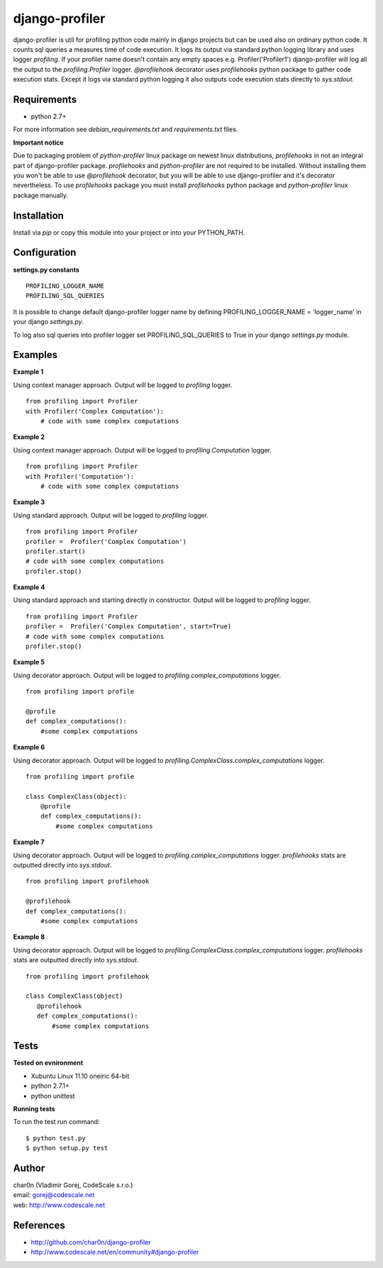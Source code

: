 django-profiler
===============

django-profiler is util for profiling python code mainly in django projects
but can be used also on ordinary python code. It counts sql queries a measures
time of code execution. It logs its output via standard
python logging library and uses logger `profiling`. If your profiler name
doesn't contain any empty spaces e.g. Profiler('Profiler1') django-profiler will
log all the output to the `profiling.Profiler` logger.
`@profilehook` decorator uses `profilehooks` python package to gather
code execution stats. Except it logs via standard python logging it also
outputs code execution stats directly to `sys.stdout`.


Requirements
------------

- python 2.7+

For more information see *debian_requirements.txt* and *requirements.txt* files.

**Important notice**

Due to packaging problem of *python-profiler* linux package on newest linux distributions,
*profilehooks* in not an integral part of django-profiler package.
*profilehooks* and *python-profiler* are not required to be installed. Without installing them
you won't be able to use `@profilehook` decorator, but you will be able to use django-profiler
and it's decorator nevertheless. To use *profilehooks* package you must install *profilehooks*
python package and *python-profiler* linux package manually.


Installation
------------

Install via *pip* or copy this module into your project or into your PYTHON_PATH.


Configuration
-------------

**settings.py constants**

::

 PROFILING_LOGGER_NAME
 PROFILING_SQL_QUERIES

It is possible to change default django-profiler logger name by defining
PROFILING_LOGGER_NAME = 'logger_name' in your django *settings.py*.

To log also sql queries into profiler logger set PROFILING_SQL_QUERIES to True
in your django *settings.py* module.


Examples
--------

**Example 1**

Using context manager approach. Output will be logged to *profiling* logger.

::

 from profiling import Profiler
 with Profiler('Complex Computation'):
     # code with some complex computations

**Example 2**

Using context manager approach. Output will be logged to *profiling.Computation* logger.

::

 from profiling import Profiler
 with Profiler('Computation'):
     # code with some complex computations

**Example 3**

Using standard approach. Output will be logged to *profiling* logger.

::

 from profiling import Profiler
 profiler =  Profiler('Complex Computation')
 profiler.start()
 # code with some complex computations
 profiler.stop()

**Example 4**

Using standard approach and starting directly in constructor. Output will be logged to *profiling* logger.

::

 from profiling import Profiler
 profiler =  Profiler('Complex Computation', start=True)
 # code with some complex computations
 profiler.stop()

**Example 5**

Using decorator approach. Output will be logged to *profiling.complex_computations* logger.

::

 from profiling import profile

 @profile
 def complex_computations():
     #some complex computations

**Example 6**

Using decorator approach. Output will be logged to *profiling.ComplexClass.complex_computations* logger.

::

 from profiling import profile

 class ComplexClass(object):
     @profile
     def complex_computations():
         #some complex computations

**Example 7**

Using decorator approach. Output will be logged to *profiling.complex_computations* logger.
`profilehooks` stats are outputted directly into `sys.stdout`.

::

 from profiling import profilehook

 @profilehook
 def complex_computations():
     #some complex computations

**Example 8**

Using decorator approach. Output will be logged to *profiling.ComplexClass.complex_computations* logger.
`profilehooks` stats are outputted directly into `sys.stdout`.

::

 from profiling import profilehook

 class ComplexClass(object)
    @profilehook
    def complex_computations():
        #some complex computations


Tests
-----

**Tested on evnironment**

- Xubuntu Linux 11.10 oneiric 64-bit
- python 2.7.1+
- python unittest

**Running tests**

To run the test run command: ::

 $ python test.py
 $ python setup.py test


Author
------

| char0n (Vladimír Gorej, CodeScale s.r.o.)
| email: gorej@codescale.net
| web: http://www.codescale.net


References
----------

- http://github.com/char0n/django-profiler
- http://www.codescale.net/en/community#django-profiler